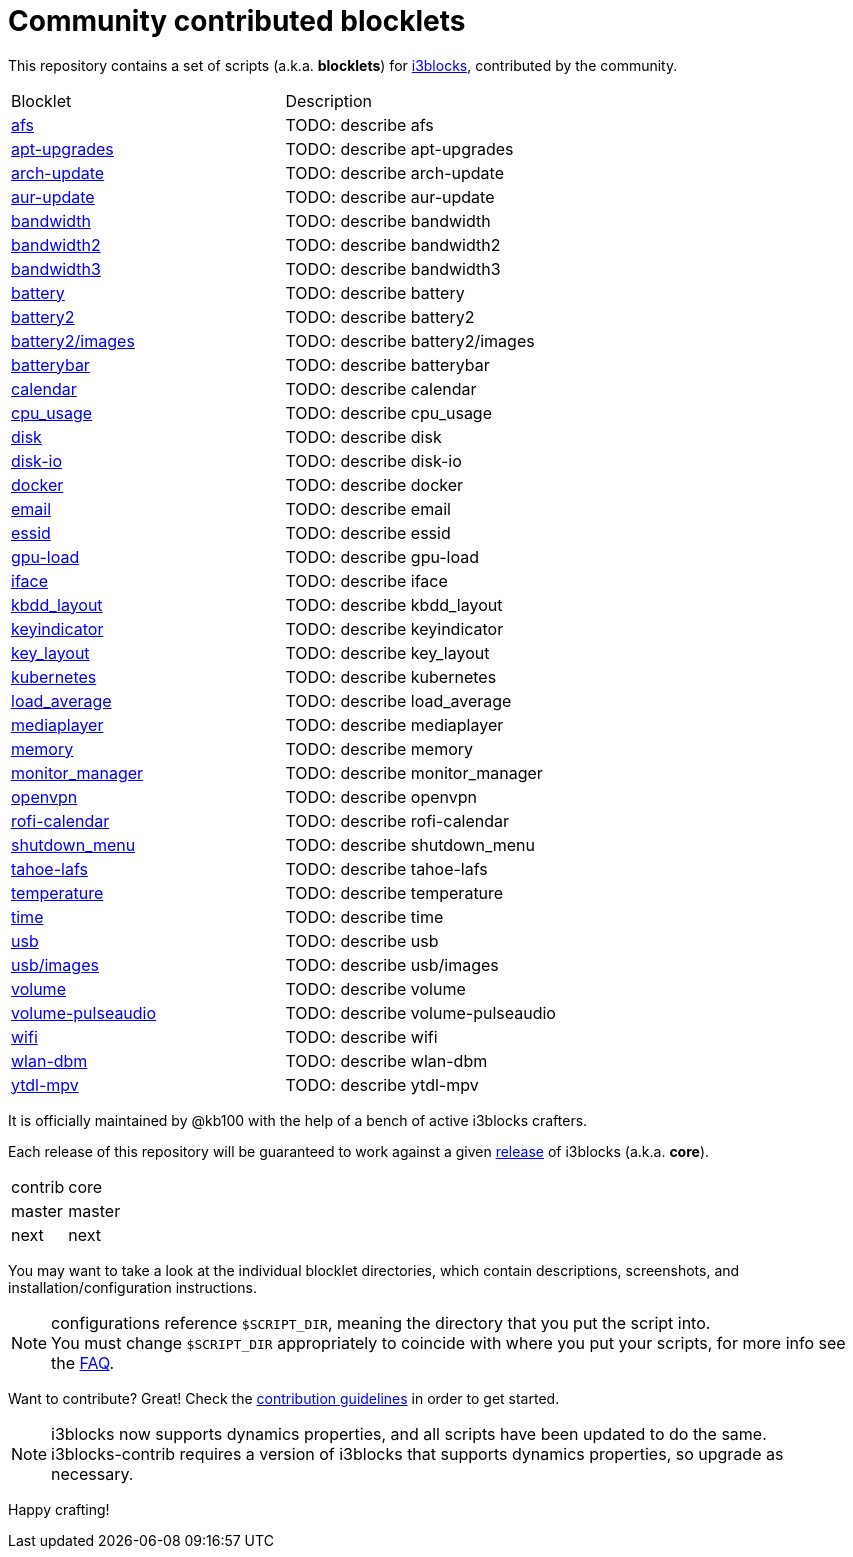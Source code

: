 = Community contributed blocklets

This repository contains a set of scripts (a.k.a. *blocklets*) for link:https://github.com/vivien/i3blocks[i3blocks], contributed by the community.

|===
| Blocklet | Description
| link:afs[] | TODO: describe afs
| link:apt-upgrades[] | TODO: describe apt-upgrades
| link:arch-update[] | TODO: describe arch-update
| link:aur-update[] | TODO: describe aur-update
| link:bandwidth[] | TODO: describe bandwidth
| link:bandwidth2[] | TODO: describe bandwidth2
| link:bandwidth3[] | TODO: describe bandwidth3
| link:battery[] | TODO: describe battery
| link:battery2[] | TODO: describe battery2
| link:battery2/images[] | TODO: describe battery2/images
| link:batterybar[] | TODO: describe batterybar
| link:calendar[] | TODO: describe calendar
| link:cpu_usage[] | TODO: describe cpu_usage
| link:disk[] | TODO: describe disk
| link:disk-io[] | TODO: describe disk-io
| link:docker[] | TODO: describe docker
| link:email[] | TODO: describe email
| link:essid[] | TODO: describe essid
| link:gpu-load[] | TODO: describe gpu-load
| link:iface[] | TODO: describe iface
| link:kbdd_layout[] | TODO: describe kbdd_layout
| link:keyindicator[] | TODO: describe keyindicator
| link:key_layout[] | TODO: describe key_layout
| link:kubernetes[] | TODO: describe kubernetes
| link:load_average[] | TODO: describe load_average
| link:mediaplayer[] | TODO: describe mediaplayer
| link:memory[] | TODO: describe memory
| link:monitor_manager[] | TODO: describe monitor_manager
| link:openvpn[] | TODO: describe openvpn
| link:rofi-calendar[] | TODO: describe rofi-calendar
| link:shutdown_menu[] | TODO: describe shutdown_menu
| link:tahoe-lafs[] | TODO: describe tahoe-lafs
| link:temperature[] | TODO: describe temperature
| link:time[] | TODO: describe time
| link:usb[] | TODO: describe usb
| link:usb/images[] | TODO: describe usb/images
| link:volume[] | TODO: describe volume
| link:volume-pulseaudio[] | TODO: describe volume-pulseaudio
| link:wifi[] | TODO: describe wifi
| link:wlan-dbm[] | TODO: describe wlan-dbm
| link:ytdl-mpv[] | TODO: describe ytdl-mpv
|===

It is officially maintained by @kb100 with the help of a bench of active i3blocks crafters.

Each release of this repository will be guaranteed to work against a given link:https://github.com/vivien/i3blocks/releases[release] of i3blocks (a.k.a. *core*).

|===
| contrib | core
| master | master
| next | next
|===

You may want to take a look at the individual blocklet directories, which contain descriptions, screenshots, and installation/configuration instructions.

NOTE: configurations reference `$SCRIPT_DIR`, meaning the directory that you put the script into. +
You must change `$SCRIPT_DIR` appropriately to coincide with where you put your scripts, for more info see the link:https://github.com/vivien/i3blocks-contrib/wiki/FAQ#blocklets-refer-to-script_dir-what-does-that-mean-how-can-i-use-it[FAQ].

Want to contribute?
Great!
Check the link:https://github.com/vivien/i3blocks-contrib/blob/master/CONTRIBUTING.md[contribution guidelines] in order to get started.

NOTE: i3blocks now supports dynamics properties, and all scripts have been updated to do the same. +
i3blocks-contrib requires a version of i3blocks that supports dynamics properties, so upgrade as necessary.

Happy crafting!
